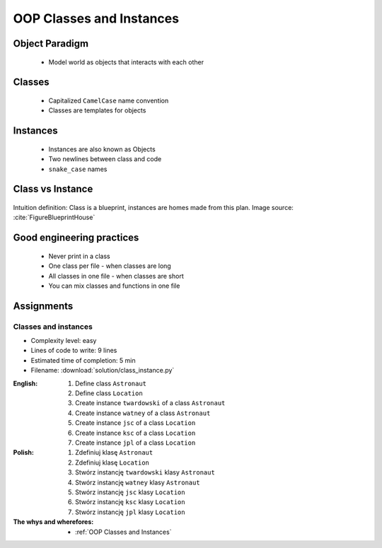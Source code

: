 .. _OOP Classes and Instances:

*************************
OOP Classes and Instances
*************************


Object Paradigm
===============
.. highlights::
    * Model world as objects that interacts with each other

.. glossary::

    class
        Templates for objects.

    instance
    object
        Object created from class.


Classes
=======
.. highlights::
    * Capitalized ``CamelCase`` name convention
    * Classes are templates for objects

.. code-block:: python
    :caption: Defining class. Classes should have capitalized name

    class Iris:
        pass

.. code-block:: python
    :caption: Multi-word class names should use ``CamelCase``

    class IrisSetosa:
        pass


Instances
=========
.. highlights::
    * Instances are also known as Objects
    * Two newlines between class and code
    * ``snake_case`` names

.. code-block:: python
    :caption: One class and one instance

    class Iris:
        pass


    flower = Iris()

.. code-block:: python
    :caption: One class and three instances

    class Iris:
        pass


    setosa = Iris()
    versicolor = Iris()
    virginica = Iris()

.. code-block:: python
    :caption: Three classes and four instances

    class IrisSetosa:
        pass

    class IrisVersicolor:
        pass

    class IrisVirginica:
        pass


    iris_setosa1 = IrisSetosa()
    iris_setosa2 = IrisSetosa()
    iris_versicolor = IrisVersicolor()
    iris_virginica = IrisVirginica()


Class vs Instance
=================
.. figure:: img/blueprint.png
    :scale: 8%
    :align: center

    Intuition definition: Class is a blueprint, instances are homes made from this plan. Image source: :cite:`FigureBlueprintHouse`


Good engineering practices
==========================
.. highlights::
    * Never print in a class
    * One class per file - when classes are long
    * All classes in one file - when classes are short
    * You can mix classes and functions in one file

.. code-block:: python
    :caption: Classes and Objects

    class IrisSetosa:
        pass

    class IrisVersicolor:
        pass

    class IrisVirginica:
        pass


    setosa = IrisSetosa()
    versicolor = IrisVersicolor()
    virginica = IrisVirginica()


Assignments
===========

Classes and instances
---------------------
* Complexity level: easy
* Lines of code to write: 9 lines
* Estimated time of completion: 5 min
* Filename: :download:`solution/class_instance.py`

:English:
    #. Define class ``Astronaut``
    #. Define class ``Location``
    #. Create instance ``twardowski`` of a class ``Astronaut``
    #. Create instance ``watney`` of a class ``Astronaut``
    #. Create instance ``jsc`` of a class ``Location``
    #. Create instance ``ksc`` of a class ``Location``
    #. Create instance ``jpl`` of a class ``Location``

:Polish:
    #. Zdefiniuj klasę ``Astronaut``
    #. Zdefiniuj klasę ``Location``
    #. Stwórz instancję ``twardowski`` klasy ``Astronaut``
    #. Stwórz instancję ``watney`` klasy ``Astronaut``
    #. Stwórz instancję ``jsc`` klasy ``Location``
    #. Stwórz instancję ``ksc`` klasy ``Location``
    #. Stwórz instancję ``jpl`` klasy ``Location``

:The whys and wherefores:
    * :ref:`OOP Classes and Instances`
